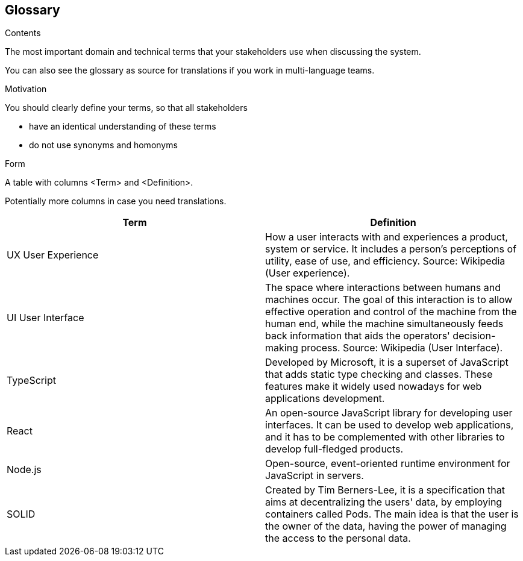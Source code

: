 [[section-glossary]]
== Glossary



[role="arc42help"]
****
.Contents
The most important domain and technical terms that your stakeholders use when discussing the system.

You can also see the glossary as source for translations if you work in multi-language teams.

.Motivation
You should clearly define your terms, so that all stakeholders

* have an identical understanding of these terms
* do not use synonyms and homonyms

.Form
A table with columns <Term> and <Definition>.

Potentially more columns in case you need translations.

****

[options="header"]
|===
| Term         | Definition
| UX User Experience
| How a user interacts with and experiences a product, system or service. It includes a person's perceptions of utility, ease of use, and efficiency. Source: Wikipedia (User experience).

| UI User Interface
| The space where interactions between humans and machines occur. The goal of this interaction is to allow effective operation and control of the machine from the human end, while the machine simultaneously feeds back information that aids the operators' decision-making process. Source: Wikipedia (User Interface).

| TypeScript
| Developed by Microsoft, it is a superset of JavaScript that adds static type checking and classes.
These features make it widely used nowadays for web applications development.

| React
| An open-source JavaScript library for developing user interfaces. It can be used to develop web
applications, and it has to be complemented with other libraries to develop full-fledged products.

| Node.js
| Open-source, event-oriented runtime environment for JavaScript in servers.

| SOLID
| Created by Tim Berners-Lee, it is a specification that aims at decentralizing the users' data, by
employing containers called Pods. The main idea is that the user is the owner of the data, having the power of managing
the access to the personal data.
|===